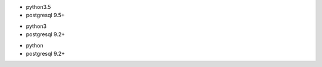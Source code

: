 .. $if branch in '12.0'
* python3.5
* postgresql 9.5+
.. $elif branch in '11.0' '12.0'
* python3
* postgresql 9.2+
.. $else
* python
* postgresql 9.2+
.. $fi